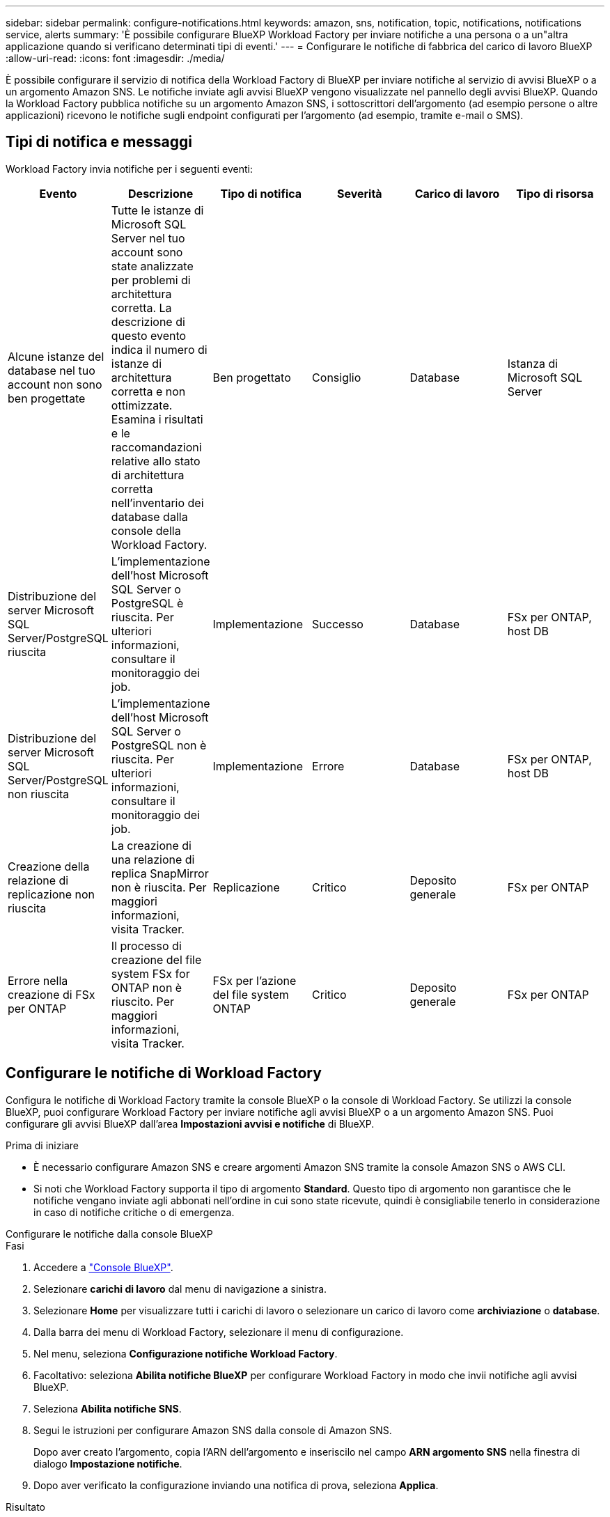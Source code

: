 ---
sidebar: sidebar 
permalink: configure-notifications.html 
keywords: amazon, sns, notification, topic, notifications, notifications service, alerts 
summary: 'È possibile configurare BlueXP Workload Factory per inviare notifiche a una persona o a un"altra applicazione quando si verificano determinati tipi di eventi.' 
---
= Configurare le notifiche di fabbrica del carico di lavoro BlueXP
:allow-uri-read: 
:icons: font
:imagesdir: ./media/


[role="lead"]
È possibile configurare il servizio di notifica della Workload Factory di BlueXP per inviare notifiche al servizio di avvisi BlueXP o a un argomento Amazon SNS. Le notifiche inviate agli avvisi BlueXP vengono visualizzate nel pannello degli avvisi BlueXP. Quando la Workload Factory pubblica notifiche su un argomento Amazon SNS, i sottoscrittori dell'argomento (ad esempio persone o altre applicazioni) ricevono le notifiche sugli endpoint configurati per l'argomento (ad esempio, tramite e-mail o SMS).



== Tipi di notifica e messaggi

Workload Factory invia notifiche per i seguenti eventi:

[cols="6*"]
|===
| Evento | Descrizione | Tipo di notifica | Severità | Carico di lavoro | Tipo di risorsa 


| Alcune istanze del database nel tuo account non sono ben progettate | Tutte le istanze di Microsoft SQL Server nel tuo account sono state analizzate per problemi di architettura corretta. La descrizione di questo evento indica il numero di istanze di architettura corretta e non ottimizzate. Esamina i risultati e le raccomandazioni relative allo stato di architettura corretta nell'inventario dei database dalla console della Workload Factory. | Ben progettato | Consiglio | Database | Istanza di Microsoft SQL Server 


| Distribuzione del server Microsoft SQL Server/PostgreSQL riuscita | L'implementazione dell'host Microsoft SQL Server o PostgreSQL è riuscita. Per ulteriori informazioni, consultare il monitoraggio dei job. | Implementazione | Successo | Database | FSx per ONTAP, host DB 


| Distribuzione del server Microsoft SQL Server/PostgreSQL non riuscita | L'implementazione dell'host Microsoft SQL Server o PostgreSQL non è riuscita. Per ulteriori informazioni, consultare il monitoraggio dei job. | Implementazione | Errore | Database | FSx per ONTAP, host DB 


| Creazione della relazione di replicazione non riuscita | La creazione di una relazione di replica SnapMirror non è riuscita.  Per maggiori informazioni, visita Tracker. | Replicazione | Critico | Deposito generale | FSx per ONTAP 


| Errore nella creazione di FSx per ONTAP | Il processo di creazione del file system FSx for ONTAP non è riuscito.  Per maggiori informazioni, visita Tracker. | FSx per l'azione del file system ONTAP | Critico | Deposito generale | FSx per ONTAP 
|===


== Configurare le notifiche di Workload Factory

Configura le notifiche di Workload Factory tramite la console BlueXP o la console di Workload Factory. Se utilizzi la console BlueXP, puoi configurare Workload Factory per inviare notifiche agli avvisi BlueXP o a un argomento Amazon SNS. Puoi configurare gli avvisi BlueXP dall'area *Impostazioni avvisi e notifiche* di BlueXP.

.Prima di iniziare
* È necessario configurare Amazon SNS e creare argomenti Amazon SNS tramite la console Amazon SNS o AWS CLI.
* Si noti che Workload Factory supporta il tipo di argomento *Standard*. Questo tipo di argomento non garantisce che le notifiche vengano inviate agli abbonati nell'ordine in cui sono state ricevute, quindi è consigliabile tenerlo in considerazione in caso di notifiche critiche o di emergenza.


[role="tabbed-block"]
====
.Configurare le notifiche dalla console BlueXP
--
.Fasi
. Accedere a link:https://console.bluexp.netapp.com["Console BlueXP"^].
. Selezionare *carichi di lavoro* dal menu di navigazione a sinistra.
. Selezionare *Home* per visualizzare tutti i carichi di lavoro o selezionare un carico di lavoro come *archiviazione* o *database*.
. Dalla barra dei menu di Workload Factory, selezionare il menu di configurazione.
. Nel menu, seleziona *Configurazione notifiche Workload Factory*.
. Facoltativo: seleziona *Abilita notifiche BlueXP* per configurare Workload Factory in modo che invii notifiche agli avvisi BlueXP.
. Seleziona *Abilita notifiche SNS*.
. Segui le istruzioni per configurare Amazon SNS dalla console di Amazon SNS.
+
Dopo aver creato l'argomento, copia l'ARN dell'argomento e inseriscilo nel campo *ARN argomento SNS* nella finestra di dialogo *Impostazione notifiche*.

. Dopo aver verificato la configurazione inviando una notifica di prova, seleziona *Applica*.


.Risultato
La fabbrica dei carichi di lavoro è configurata per inviare notifiche all'argomento Amazon SNS specificato.

--
.Configurare le notifiche dalla console di Workload Factory
--
.Fasi
. Accedere a link:https://console.workloads.netapp.com["console di fabbrica del carico di lavoro"^].
. Aprire il menu dell'account dalla barra di navigazione in alto.
. Nel menu, seleziona *Impostazione notifiche*.
. Seleziona *Abilita notifiche SNS*.
. Segui le istruzioni per configurare Amazon SNS dalla console di Amazon SNS.
. Dopo aver verificato la configurazione inviando una notifica di prova, seleziona *Applica*.


.Risultato
La fabbrica dei carichi di lavoro è configurata per inviare notifiche all'argomento Amazon SNS specificato.

--
====


== Iscriviti all'argomento Amazon SNS

Dopo aver configurato la fabbrica del carico di lavoro per inviare notifiche a un argomento, seguire le istruzioni  https://docs.aws.amazon.com/sns/latest/dg/sns-create-subscribe-endpoint-to-topic.html["istruzioni"] nella documentazione di Amazon SNS per iscriverti all'argomento in modo da poter ricevere notifiche da Workload Factory.



== Filtra le notifiche

È possibile ridurre il traffico di notifiche non necessario e indirizzare tipi di notifiche specifici a utenti specifici applicando filtri alle notifiche. È possibile farlo utilizzando una policy Amazon SNS per le notifiche SNS e le impostazioni di notifica BlueXP per le notifiche BlueXP.



=== Filtra le notifiche di Amazon SNS

Quando ti iscrivi a un argomento Amazon SNS, per impostazione predefinita ricevi tutte le notifiche pubblicate su quell'argomento.  Se desideri ricevere solo notifiche specifiche dall'argomento, puoi utilizzare un criterio di filtro per controllare quali notifiche ricevere.  I criteri di filtro fanno sì che Amazon SNS invii all'abbonato solo le notifiche che corrispondono al criterio di filtro.

Puoi filtrare le notifiche di Amazon SNS in base ai seguenti criteri:

[cols="3*"]
|===
| Descrizione | Nome del campo del criterio di filtro | Valori possibili 


| Tipo di risorsa | `resourceType`  a| 
* `DB`
* `Microsoft SQL Server host`
* `PostgreSQL Server host`




| Carico di lavoro | `workload` | `WLMDB` 


| Priorità | `priority`  a| 
* `Success`
* `Info`
* `Recommendation`
* `Warning`
* `Error`
* `Critical`




| Tipo di notifica | `notificationType`  a| 
* `Deployment`
* `Well-architected`


|===
.Fasi
. Nella console Amazon SNS, modifica i dettagli dell'abbonamento per l'argomento SNS.
. Nell'area *Criteri di filtro abbonamento*, seleziona per filtrare in base agli *Attributi del messaggio*.
. Abilitare l'opzione *Criterio filtro abbonamento*.
. Immettere un criterio di filtro JSON nella casella *Editor JSON*.
+
Ad esempio, il seguente criterio di filtro JSON accetta notifiche dalla risorsa Microsoft SQL Server correlate al carico di lavoro WLMDB, hanno una priorità di Successo o Errore e forniscono dettagli sullo stato Well-architected:

+
[source, json]
----
{
  "accountId": [
    "account-a"
  ],
  "resourceType": [
    "Microsoft SQL Server host"
  ],
  "workload": [
    "WLMDB"
  ],
  "priority": [
    "Success",
    "Error"
  ],
  "notificationType": [
    "Well-architected"
  ]
}
----
. Seleziona *Salva modifiche*.


Per altri esempi di criteri di filtro, fare riferimento a https://docs.aws.amazon.com/sns/latest/dg/example-filter-policies.html["Criteri di filtro di esempio di Amazon SNS"^] .

Per ulteriori informazioni sulla creazione di criteri di filtro, fare riferimento a https://docs.aws.amazon.com/sns/latest/dg/sns-message-filtering.html["Documentazione Amazon SNS"^] .



=== Filtra le notifiche BlueXP

Puoi utilizzare le impostazioni di avvisi e notifiche di BlueXP per filtrare gli avvisi e le notifiche ricevuti in BlueXP in base al livello di gravità, ad esempio Critico, Info o Avviso.

Per ulteriori informazioni sul filtraggio delle notifiche in BlueXP, fare riferimento a  https://docs.netapp.com/us-en/bluexp-setup-admin/task-monitor-cm-operations.html#filter-notifications["Documentazione BlueXP"^] .

